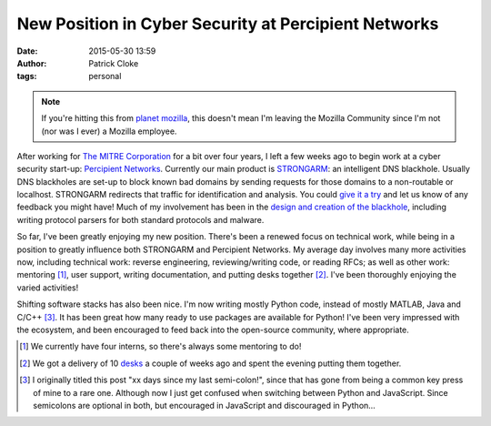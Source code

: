 New Position in Cyber Security at Percipient Networks
#####################################################
:date: 2015-05-30 13:59
:author: Patrick Cloke
:tags: personal

.. note::

    If you're hitting this from `planet mozilla`_, this doesn't mean I'm leaving
    the Mozilla Community since I'm not (nor was I ever) a Mozilla employee.

After working for `The MITRE Corporation`_ for a bit over four years, I left a
few weeks ago to begin work at a cyber security start-up: `Percipient
Networks`_. Currently our main product is STRONGARM_: an intelligent DNS
blackhole. Usually DNS blackholes are set-up to block known bad domains by
sending requests for those domains to a non-routable or localhost. STRONGARM
redirects that traffic for identification and analysis. You could
`give it a try`_ and let us know of any feedback you might have! Much of my
involvement has been in the `design and creation of the blackhole`_, including
writing protocol parsers for both standard protocols and malware.

So far, I've been greatly enjoying my new position. There's been a renewed focus
on technical work, while being in a position to greatly influence both STRONGARM
and Percipient Networks. My average day involves many more activities now,
including technical work: reverse engineering, reviewing/writing code, or
reading RFCs; as well as other work: mentoring [#]_, user support, writing
documentation, and putting desks together [#]_. I've been thoroughly enjoying the
varied activities!

Shifting software stacks has also been nice. I'm now writing mostly Python code,
instead of mostly MATLAB, Java and C/C++ [#]_. It has been great how many ready
to use packages are available for Python! I've been very impressed with the
ecosystem, and been encouraged to feed back into the open-source community,
where appropriate.

.. [#] We currently have four interns, so there's always some mentoring to do!
.. [#] We got a delivery of 10 desks_ a couple of weeks ago and spent the
       evening putting them together.
.. [#] I originally titled this post "xx days since my last semi-colon!", since
       that has gone from being a common key press of mine to a rare one.
       Although now I just get confused when switching between Python and
       JavaScript. Since semicolons are optional in both, but encouraged in
       JavaScript and discouraged in Python...

.. _planet mozilla: http://planet.mozilla.org/
.. _The MITRE Corporation: https://www.mitre.org
.. _Percipient Networks: https://percipientnetworks.com/
.. _STRONGARM: https://strongarm.percipientnetworks.com
.. _give it a try: https://strongarm.percipientnetworks.com
.. _design and creation of the blackhole: https://strongarm.percipientnetworks.com/help/tech/
.. _desks: http://www.ergodepot.com/Jarvis_Desk_s/566.htm
